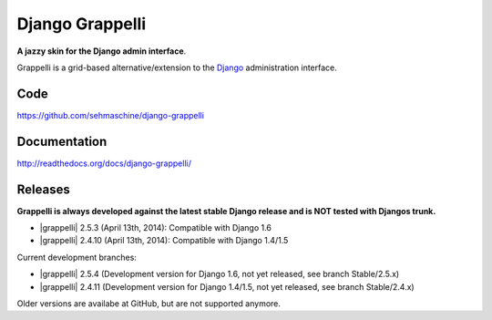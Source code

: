 Django Grappelli
================

**A jazzy skin for the Django admin interface**.

Grappelli is a grid-based alternative/extension to the `Django <http://www.djangoproject.com>`_ administration interface.

Code
----

https://github.com/sehmaschine/django-grappelli

Documentation
-------------

http://readthedocs.org/docs/django-grappelli/

Releases
--------

**Grappelli is always developed against the latest stable Django release and is NOT tested with Djangos trunk.**

* |grappelli| 2.5.3 (April 13th, 2014): Compatible with Django 1.6
* |grappelli| 2.4.10 (April 13th, 2014): Compatible with Django 1.4/1.5

Current development branches:

* |grappelli| 2.5.4 (Development version for Django 1.6, not yet released, see branch Stable/2.5.x)
* |grappelli| 2.4.11 (Development version for Django 1.4/1.5, not yet released, see branch Stable/2.4.x)

Older versions are availabe at GitHub, but are not supported anymore.
